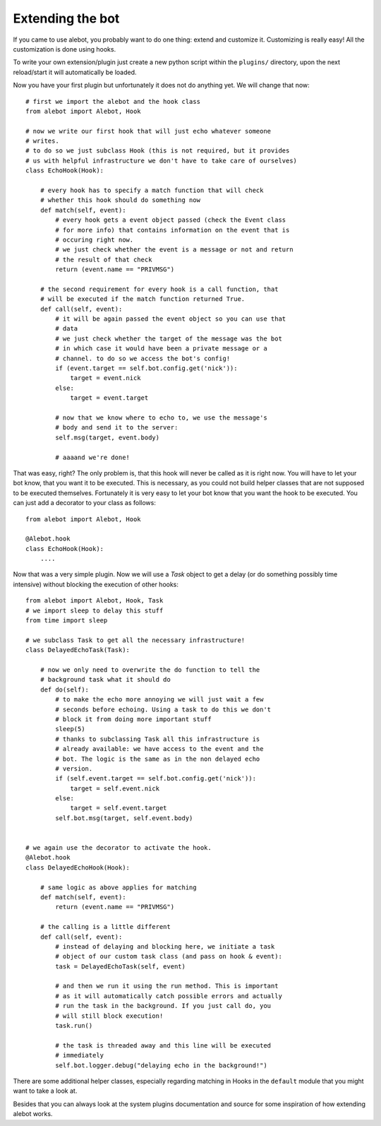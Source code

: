 Extending the bot
=================

If you came to use alebot, you probably want to do one thing: extend and
customize it. Customizing is really easy! All the customization is done using hooks.

To write your own extension/plugin just create a new python script
within the ``plugins/`` directory, upon the next reload/start it will
automatically be loaded.

Now you have your first plugin but unfortunately it does not do anything
yet. We will change that now::

    # first we import the alebot and the hook class
    from alebot import Alebot, Hook

    # now we write our first hook that will just echo whatever someone
    # writes.
    # to do so we just subclass Hook (this is not required, but it provides
    # us with helpful infrastructure we don't have to take care of ourselves)
    class EchoHook(Hook):

        # every hook has to specify a match function that will check
        # whether this hook should do something now
        def match(self, event):
            # every hook gets a event object passed (check the Event class
            # for more info) that contains information on the event that is
            # occuring right now.
            # we just check whether the event is a message or not and return
            # the result of that check
            return (event.name == "PRIVMSG") 

        # the second requirement for every hook is a call function, that
        # will be executed if the match function returned True.
        def call(self, event):
            # it will be again passed the event object so you can use that
            # data
            # we just check whether the target of the message was the bot
            # in which case it would have been a private message or a
            # channel. to do so we access the bot's config!
            if (event.target == self.bot.config.get('nick')):
                target = event.nick
            else:
                target = event.target

            # now that we know where to echo to, we use the message's
            # body and send it to the server:
            self.msg(target, event.body)

            # aaaand we're done!

That was easy, right? The only problem is, that this hook will never be
called as it is right now. You will have to let your bot know, that you
want it to be executed. This is necessary, as you could not build
helper classes that are not supposed to be executed themselves.
Fortunately it is very easy to let your bot know that you want the hook
to be executed. You can just add a decorator to your class as follows::

    from alebot import Alebot, Hook

    @Alebot.hook
    class EchoHook(Hook):
        ....



Now that was a very simple plugin. Now we will use a `Task` object to
get a delay (or do something possibly time intensive) without blocking
the execution of other hooks::

    from alebot import Alebot, Hook, Task
    # we import sleep to delay this stuff
    from time import sleep

    # we subclass Task to get all the necessary infrastructure!
    class DelayedEchoTask(Task):

        # now we only need to overwrite the do function to tell the
        # background task what it should do
        def do(self):
            # to make the echo more annoying we will just wait a few
            # seconds before echoing. Using a task to do this we don't
            # block it from doing more important stuff
            sleep(5)
            # thanks to subclassing Task all this infrastructure is
            # already available: we have access to the event and the
            # bot. The logic is the same as in the non delayed echo
            # version.
            if (self.event.target == self.bot.config.get('nick')):
                target = self.event.nick
            else:
                target = self.event.target
            self.bot.msg(target, self.event.body)


    # we again use the decorator to activate the hook.
    @Alebot.hook
    class DelayedEchoHook(Hook):
        
        # same logic as above applies for matching
        def match(self, event):
            return (event.name == "PRIVMSG")

        # the calling is a little different
        def call(self, event):
            # instead of delaying and blocking here, we initiate a task
            # object of our custom task class (and pass on hook & event):
            task = DelayedEchoTask(self, event)

            # and then we run it using the run method. This is important
            # as it will automatically catch possible errors and actually
            # run the task in the background. If you just call do, you
            # will still block execution!
            task.run()

            # the task is threaded away and this line will be executed
            # immediately
            self.bot.logger.debug("delaying echo in the background!")

There are some additional helper classes, especially regarding matching
in Hooks in the ``default`` module that you might want to take a look at.

Besides that you can always look at the system plugins documentation and
source for some inspiration of how extending alebot works.
